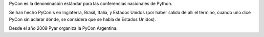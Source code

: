 PyCon es la denominación estándar para las conferencias nacionales de Python.

Se han hecho PyCon's en Inglaterra, Brasil, Italia, y Estados Unidos (por haber salido de allí el término, cuando uno dice PyCon sin aclarar dónde, se considera que se habla de Estados Unidos).

Desde el año 2009 Pyar organiza la PyCon Argentina.
